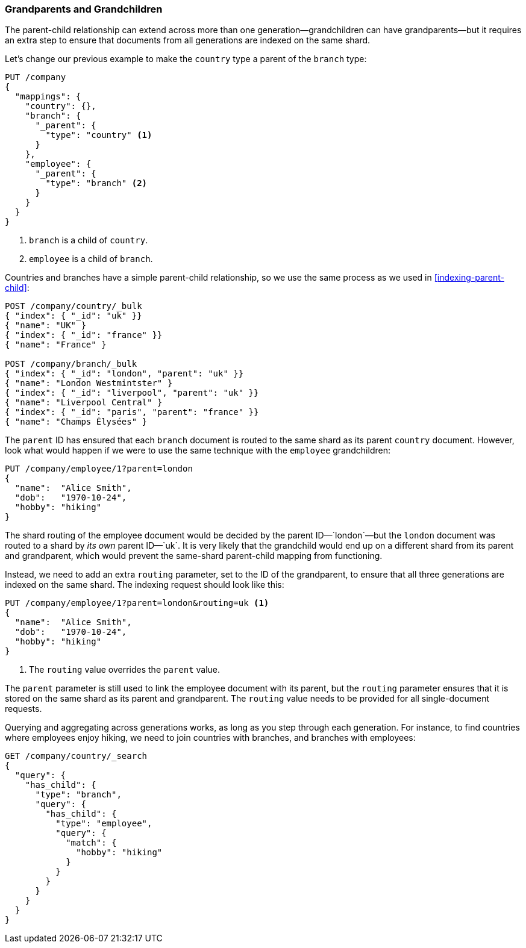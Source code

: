 [[grandparents]]
=== Grandparents and Grandchildren

The parent-child relationship can extend across more than one generation--grandchildren can ((("parent-child relationship", "grandparents and grandchildren")))((("grandparents and grandchildren")))have grandparents--but it requires an extra step to ensure
that documents from all generations are indexed on the same shard.

Let's change our previous example to make the `country` type a parent of the
`branch` type:

[source,json]
-------------------------
PUT /company
{
  "mappings": {
    "country": {},
    "branch": {
      "_parent": {
        "type": "country" <1>
      }
    },
    "employee": {
      "_parent": {
        "type": "branch" <2>
      }
    }
  }
}
-------------------------
<1> `branch` is a child of `country`.
<2> `employee` is a child of `branch`.

Countries and branches have a simple parent-child relationship, so we use the
same process as we used in <<indexing-parent-child>>:

[source,json]
-------------------------
POST /company/country/_bulk
{ "index": { "_id": "uk" }}
{ "name": "UK" }
{ "index": { "_id": "france" }}
{ "name": "France" }

POST /company/branch/_bulk
{ "index": { "_id": "london", "parent": "uk" }}
{ "name": "London Westmintster" }
{ "index": { "_id": "liverpool", "parent": "uk" }}
{ "name": "Liverpool Central" }
{ "index": { "_id": "paris", "parent": "france" }}
{ "name": "Champs Élysées" }
-------------------------

The `parent` ID has ensured that each `branch` document is routed to the same
shard as its parent `country` document.  However, look what would happen if we
were to use the same technique with the `employee` grandchildren:

[source,json]
-------------------------
PUT /company/employee/1?parent=london
{
  "name":  "Alice Smith",
  "dob":   "1970-10-24",
  "hobby": "hiking"
}
-------------------------

The shard routing of the employee document would be decided by the parent ID&#x2014;`london`&#x2014;but the `london` document was routed to a shard by _its own_
parent ID&#x2014;`uk`.  It is very likely that the grandchild would end up on
a different shard from its parent and grandparent, which would prevent the
same-shard parent-child mapping from functioning.

Instead, we need to add an extra `routing` parameter, set to the ID of the
grandparent, to ensure that all three generations are indexed on the same
shard.  The indexing request should look like this:

[source,json]
-------------------------
PUT /company/employee/1?parent=london&routing=uk <1>
{
  "name":  "Alice Smith",
  "dob":   "1970-10-24",
  "hobby": "hiking"
}
-------------------------
<1> The `routing` value overrides the `parent` value.

The `parent` parameter is still used to link the employee document with its
parent, but the `routing` parameter ensures that it is stored on the same
shard as its parent and grandparent. The `routing` value needs to be provided
for all single-document requests.

Querying and aggregating across generations works, as long as you step through
each generation. For instance, to find countries where employees enjoy hiking,
we need to join countries with branches, and branches with employees:

[source,json]
-------------------------
GET /company/country/_search
{
  "query": {
    "has_child": {
      "type": "branch",
      "query": {
        "has_child": {
          "type": "employee",
          "query": {
            "match": {
              "hobby": "hiking"
            }
          }
        }
      }
    }
  }
}
-------------------------

